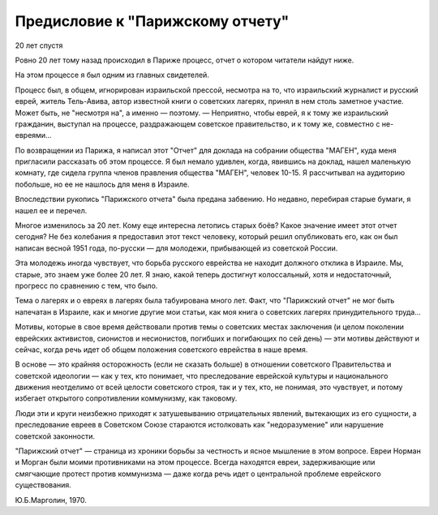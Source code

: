 Предисловие к "Парижскому отчету"
=================================

20 лет спустя

Ровно 20 лет тому назад происходил в Париже процесс, отчет о котором
читатели найдут ниже.

На этом процессе я был одним из главных свидетелей.

Процесс был, в общем, игнорирован израильской прессой, несмотра на
то, что израильский журналист и русский еврей, житель Тель-Авива,
автор известной книги о советских лагерях, принял в нем столь
заметное участие. Может быть, не "несмотря на", а именно — поэтому. —
Неприятно, чтобы еврей, я к тому же израильский гражданин, выступал на
процессе, раздражающем советское правительство, и к тому же,
совместно с не-евреями...

По возвращении из Парижа, я написал этот "Отчет" для доклада на
собрании общества "МАГЕН", куда меня пригласили рассказать об этом
процессе. Я был немало удивлен, когда, явившись на доклад, нашел
маленькую комнату, где сидела группа членов правления общества "МАГЕН",
человек 10-15. Я рассчитывал на аудиторию побольше, но ее не нашлось для
меня в Израиле.

Впоследствии рукопись "Парижского отчета" была предана забвению.
Но недавно, перебирая старые бумаги, я нашел ее и перечел.

Многое изменилось за 20 лет. Кому еще интересна летопись старых
боёв? Какое значение имеет этот отчет сегодня? Не без колебания я
предоставил этот текст человеку, который решил опубликовать его, как
он был написан весной 1951 года, по-русски — для молодежи, прибывающей
из советской России.

Эта молодежь иногда чувствует, что борьба русского еврейства не
находит должного отклика в Израиле. Мы, старые, это знаем уже более 20
лет. Я знаю, какой теперь достигнут колоссальный, хотя и
недостаточный, прогресс по сравнению с тем, что было.

Тема о лагерях и о евреях в лагерях была табуирована много лет.
Факт, что "Парижский отчет" не мог быть напечатан в Израиле, как и
многие другие мои статьи, как моя книга о советских лагерях
принудительного труда...

Мотивы, которые в свое время действовали против темы о советских
местах заключения (и целом поколении еврейских активистов, сионистов
и несионистов, погибших и погибающих по сей день) — эти мотивы
действуют и сейчас, когда речь идет об общем положения советского
еврейства в наше время.

В основе — это крайняя осторожность (если не сказать больше) в
отношении советского Правительства и советской идеологии — как у
тех, кто понимает, что преследование еврейской культуры и
национального движения неотделимо от всей целости советского строя,
так и у тех, кто, не понимая, это чувствует, и потому избегает
открытого сопротивлении коммунизму, как таковому.

Люди эти и круги неизбежно приходят к затушевыванию отрицательных
явлений, вытекающих из его сущности, а преследование евреев в
Советском Союзе стараются истолковать как "недоразумение" или нарушение
советской законности.

"Парижский отчет" — страница из хроники борьбы за честность и ясное
мышление в этом вопросе. Евреи Норман и Морган были моими
противниками на этом процессе. Всегда находятся евреи, задерживающие
или смягчающие протест против коммунизма — даже когда речь идет о
центральной проблеме еврейского существования.

Ю.Б.Марголин, 1970.

